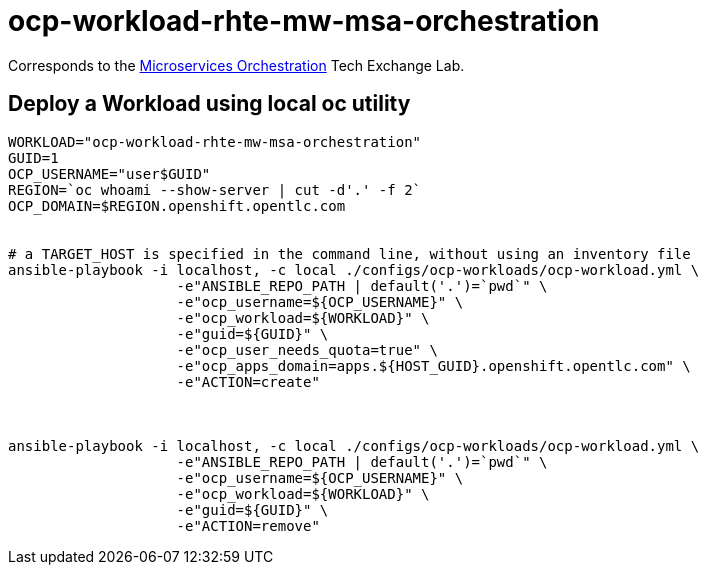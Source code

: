 = ocp-workload-rhte-mw-msa-orchestration

Corresponds to the link:https://drive.google.com/open?id=1AjAty4tY5HmrOXiZ6p5f3wEd_XQEJhp-zKHaq-aFnhE[Microservices Orchestration] Tech Exchange Lab.


== Deploy a Workload using local oc utility

----
WORKLOAD="ocp-workload-rhte-mw-msa-orchestration"
GUID=1
OCP_USERNAME="user$GUID"
REGION=`oc whoami --show-server | cut -d'.' -f 2`
OCP_DOMAIN=$REGION.openshift.opentlc.com


# a TARGET_HOST is specified in the command line, without using an inventory file
ansible-playbook -i localhost, -c local ./configs/ocp-workloads/ocp-workload.yml \
                    -e"ANSIBLE_REPO_PATH | default('.')=`pwd`" \
                    -e"ocp_username=${OCP_USERNAME}" \
                    -e"ocp_workload=${WORKLOAD}" \
                    -e"guid=${GUID}" \
                    -e"ocp_user_needs_quota=true" \
                    -e"ocp_apps_domain=apps.${HOST_GUID}.openshift.opentlc.com" \
                    -e"ACTION=create"



ansible-playbook -i localhost, -c local ./configs/ocp-workloads/ocp-workload.yml \
                    -e"ANSIBLE_REPO_PATH | default('.')=`pwd`" \
                    -e"ocp_username=${OCP_USERNAME}" \
                    -e"ocp_workload=${WORKLOAD}" \
                    -e"guid=${GUID}" \
                    -e"ACTION=remove"
----

